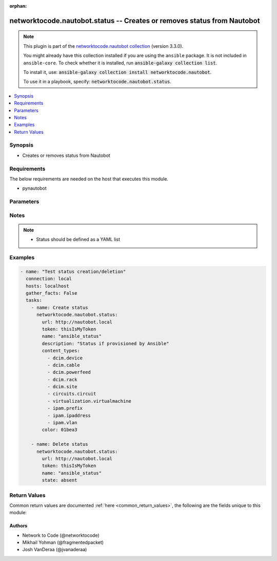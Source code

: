 .. Document meta

:orphan:

.. |antsibull-internal-nbsp| unicode:: 0xA0
    :trim:

.. role:: ansible-attribute-support-label
.. role:: ansible-attribute-support-property
.. role:: ansible-attribute-support-full
.. role:: ansible-attribute-support-partial
.. role:: ansible-attribute-support-none
.. role:: ansible-attribute-support-na

.. Anchors

.. _ansible_collections.networktocode.nautobot.status_module:

.. Anchors: short name for ansible.builtin

.. Anchors: aliases



.. Title

networktocode.nautobot.status -- Creates or removes status from Nautobot
++++++++++++++++++++++++++++++++++++++++++++++++++++++++++++++++++++++++

.. Collection note

.. note::
    This plugin is part of the `networktocode.nautobot collection <https://galaxy.ansible.com/networktocode/nautobot>`_ (version 3.3.0).

    You might already have this collection installed if you are using the ``ansible`` package.
    It is not included in ``ansible-core``.
    To check whether it is installed, run :code:`ansible-galaxy collection list`.

    To install it, use: :code:`ansible-galaxy collection install networktocode.nautobot`.

    To use it in a playbook, specify: :code:`networktocode.nautobot.status`.

.. version_added

.. versionadded:: 1.0.0 of networktocode.nautobot

.. contents::
   :local:
   :depth: 1

.. Deprecated


Synopsis
--------

.. Description

- Creates or removes status from Nautobot


.. Aliases


.. Requirements

Requirements
------------
The below requirements are needed on the host that executes this module.

- pynautobot


.. Options

Parameters
----------

.. raw:: html

    <table  border=0 cellpadding=0 class="documentation-table">
        <tr>
            <th colspan="1">Parameter</th>
            <th>Choices/<font color="blue">Defaults</font></th>
                        <th width="100%">Comments</th>
        </tr>
                    <tr>
                                                                <td colspan="1">
                    <div class="ansibleOptionAnchor" id="parameter-color"></div>
                    <b>color</b>
                    <a class="ansibleOptionLink" href="#parameter-color" title="Permalink to this option"></a>
                    <div style="font-size: small">
                        <span style="color: purple">string</span>
                                                                    </div>
                                          <div style="font-style: italic; font-size: small; color: darkgreen">
                        added in 3.0.0 of networktocode.nautobot
                      </div>
                                                        </td>
                                <td>
                                                                                                                                                            </td>
                                                                <td>
                                            <div>Status color</div>
                                                        </td>
            </tr>
                                <tr>
                                                                <td colspan="1">
                    <div class="ansibleOptionAnchor" id="parameter-content_types"></div>
                    <b>content_types</b>
                    <a class="ansibleOptionLink" href="#parameter-content_types" title="Permalink to this option"></a>
                    <div style="font-size: small">
                        <span style="color: purple">list</span>
                         / <span style="color: purple">elements=string</span>                                            </div>
                                          <div style="font-style: italic; font-size: small; color: darkgreen">
                        added in 3.0.0 of networktocode.nautobot
                      </div>
                                                        </td>
                                <td>
                                                                                                                                                            </td>
                                                                <td>
                                            <div>Status content type(s). These match app.endpoint and the endpoint is singular.</div>
                                            <div>e.g. dcim.device, ipam.ipaddress (more can be found in the examples)</div>
                                                        </td>
            </tr>
                                <tr>
                                                                <td colspan="1">
                    <div class="ansibleOptionAnchor" id="parameter-description"></div>
                    <b>description</b>
                    <a class="ansibleOptionLink" href="#parameter-description" title="Permalink to this option"></a>
                    <div style="font-size: small">
                        <span style="color: purple">string</span>
                                                                    </div>
                                          <div style="font-style: italic; font-size: small; color: darkgreen">
                        added in 3.0.0 of networktocode.nautobot
                      </div>
                                                        </td>
                                <td>
                                                                                                                                                            </td>
                                                                <td>
                                            <div>The description for the status</div>
                                                        </td>
            </tr>
                                <tr>
                                                                <td colspan="1">
                    <div class="ansibleOptionAnchor" id="parameter-name"></div>
                    <b>name</b>
                    <a class="ansibleOptionLink" href="#parameter-name" title="Permalink to this option"></a>
                    <div style="font-size: small">
                        <span style="color: purple">string</span>
                                                 / <span style="color: red">required</span>                    </div>
                                          <div style="font-style: italic; font-size: small; color: darkgreen">
                        added in 3.0.0 of networktocode.nautobot
                      </div>
                                                        </td>
                                <td>
                                                                                                                                                            </td>
                                                                <td>
                                            <div>Status name</div>
                                                        </td>
            </tr>
                                <tr>
                                                                <td colspan="1">
                    <div class="ansibleOptionAnchor" id="parameter-query_params"></div>
                    <b>query_params</b>
                    <a class="ansibleOptionLink" href="#parameter-query_params" title="Permalink to this option"></a>
                    <div style="font-size: small">
                        <span style="color: purple">list</span>
                         / <span style="color: purple">elements=string</span>                                            </div>
                                          <div style="font-style: italic; font-size: small; color: darkgreen">
                        added in 3.0.0 of networktocode.nautobot
                      </div>
                                                        </td>
                                <td>
                                                                                                                                                            </td>
                                                                <td>
                                            <div>This can be used to override the specified values in ALLOWED_QUERY_PARAMS that is defined</div>
                                            <div>in plugins/module_utils/utils.py and provides control to users on what may make</div>
                                            <div>an object unique in their environment.</div>
                                                        </td>
            </tr>
                                <tr>
                                                                <td colspan="1">
                    <div class="ansibleOptionAnchor" id="parameter-slug"></div>
                    <b>slug</b>
                    <a class="ansibleOptionLink" href="#parameter-slug" title="Permalink to this option"></a>
                    <div style="font-size: small">
                        <span style="color: purple">string</span>
                                                                    </div>
                                          <div style="font-style: italic; font-size: small; color: darkgreen">
                        added in 3.0.0 of networktocode.nautobot
                      </div>
                                                        </td>
                                <td>
                                                                                                                                                            </td>
                                                                <td>
                                            <div>The slugified version of the name or custom slug.</div>
                                            <div>This is auto-generated following Nautobot rules if not provided</div>
                                                        </td>
            </tr>
                                <tr>
                                                                <td colspan="1">
                    <div class="ansibleOptionAnchor" id="parameter-state"></div>
                    <b>state</b>
                    <a class="ansibleOptionLink" href="#parameter-state" title="Permalink to this option"></a>
                    <div style="font-size: small">
                        <span style="color: purple">string</span>
                                                                    </div>
                                                        </td>
                                <td>
                                                                                                                            <ul style="margin: 0; padding: 0"><b>Choices:</b>
                                                                                                                                                                <li>absent</li>
                                                                                                                                                                                                <li><div style="color: blue"><b>present</b>&nbsp;&larr;</div></li>
                                                                                    </ul>
                                                                            </td>
                                                                <td>
                                            <div>Use <code>present</code> or <code>absent</code> for adding or removing.</div>
                                                        </td>
            </tr>
                                <tr>
                                                                <td colspan="1">
                    <div class="ansibleOptionAnchor" id="parameter-token"></div>
                    <b>token</b>
                    <a class="ansibleOptionLink" href="#parameter-token" title="Permalink to this option"></a>
                    <div style="font-size: small">
                        <span style="color: purple">string</span>
                                                 / <span style="color: red">required</span>                    </div>
                                                        </td>
                                <td>
                                                                                                                                                            </td>
                                                                <td>
                                            <div>The token created within Nautobot to authorize API access</div>
                                                        </td>
            </tr>
                                <tr>
                                                                <td colspan="1">
                    <div class="ansibleOptionAnchor" id="parameter-url"></div>
                    <b>url</b>
                    <a class="ansibleOptionLink" href="#parameter-url" title="Permalink to this option"></a>
                    <div style="font-size: small">
                        <span style="color: purple">string</span>
                                                 / <span style="color: red">required</span>                    </div>
                                                        </td>
                                <td>
                                                                                                                                                            </td>
                                                                <td>
                                            <div>URL of the Nautobot instance resolvable by Ansible control host</div>
                                                        </td>
            </tr>
                                <tr>
                                                                <td colspan="1">
                    <div class="ansibleOptionAnchor" id="parameter-validate_certs"></div>
                    <b>validate_certs</b>
                    <a class="ansibleOptionLink" href="#parameter-validate_certs" title="Permalink to this option"></a>
                    <div style="font-size: small">
                        <span style="color: purple">raw</span>
                                                                    </div>
                                                        </td>
                                <td>
                                                                                                                                                                                                                <b>Default:</b><br/><div style="color: blue">"yes"</div>
                                    </td>
                                                                <td>
                                            <div>If <code>no</code>, SSL certificates will not be validated.
    This should only be used on personally controlled sites using self-signed certificates.</div>
                                                        </td>
            </tr>
                        </table>
    <br/>

.. Attributes


.. Notes

Notes
-----

.. note::
   - Status should be defined as a YAML list

.. Seealso


.. Examples

Examples
--------

.. code-block:: yaml+jinja

    
    - name: "Test status creation/deletion"
      connection: local
      hosts: localhost
      gather_facts: False
      tasks:
        - name: Create status
          networktocode.nautobot.status:
            url: http://nautobot.local
            token: thisIsMyToken
            name: "ansible_status"
            description: "Status if provisioned by Ansible"
            content_types:
              - dcim.device
              - dcim.cable
              - dcim.powerfeed
              - dcim.rack
              - dcim.site
              - circuits.circuit
              - virtualization.virtualmachine
              - ipam.prefix
              - ipam.ipaddress
              - ipam.vlan
            color: 01bea3

        - name: Delete status
          networktocode.nautobot.status:
            url: http://nautobot.local
            token: thisIsMyToken
            name: "ansible_status"
            state: absent




.. Facts


.. Return values

Return Values
-------------
Common return values are documented :ref:`here <common_return_values>`, the following are the fields unique to this module:

.. raw:: html

    <table border=0 cellpadding=0 class="documentation-table">
        <tr>
            <th colspan="1">Key</th>
            <th>Returned</th>
            <th width="100%">Description</th>
        </tr>
                    <tr>
                                <td colspan="1">
                    <div class="ansibleOptionAnchor" id="return-msg"></div>
                    <b>msg</b>
                    <a class="ansibleOptionLink" href="#return-msg" title="Permalink to this return value"></a>
                    <div style="font-size: small">
                      <span style="color: purple">string</span>
                                          </div>
                                    </td>
                <td>always</td>
                <td>
                                            <div>Message indicating failure or info about what has been achieved</div>
                                        <br/>
                                                        </td>
            </tr>
                                <tr>
                                <td colspan="1">
                    <div class="ansibleOptionAnchor" id="return-statuses"></div>
                    <b>statuses</b>
                    <a class="ansibleOptionLink" href="#return-statuses" title="Permalink to this return value"></a>
                    <div style="font-size: small">
                      <span style="color: purple">dictionary</span>
                                          </div>
                                    </td>
                <td>always</td>
                <td>
                                            <div>Serialized object as created/existent/updated/deleted within Nautobot</div>
                                        <br/>
                                                        </td>
            </tr>
                        </table>
    <br/><br/>

..  Status (Presently only deprecated)


.. Authors

Authors
~~~~~~~

- Network to Code (@networktocode)
- Mikhail Yohman (@fragmentedpacket)
- Josh VanDeraa (@jvanaderaa)



.. Parsing errors

